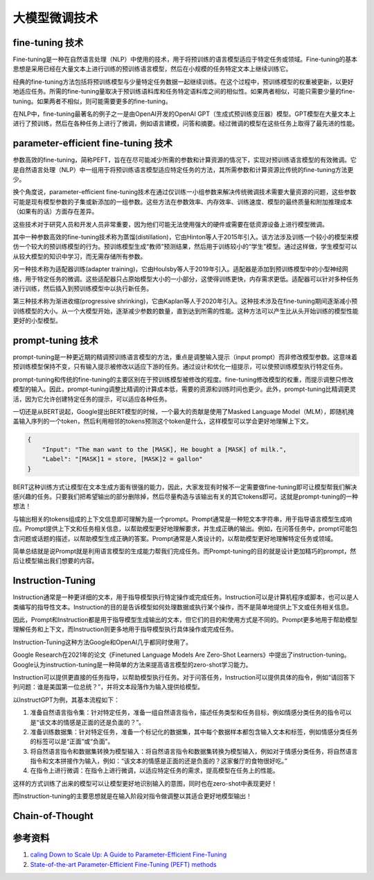 .. _Fine Tuning Technology:

大模型微调技术
================================================================================

fine-tuning 技术
--------------------------------------------------------------------------------

Fine-tuning是一种在自然语言处理（NLP）中使用的技术，用于将预训练的语言模型适应于特定任务或领域。Fine-tuning的基本思想是采用已经在大量文本上进行训练的预训练语言模型，然后在小规模的任务特定文本上继续训练它。

经典的fine-tuning方法包括将预训练模型与少量特定任务数据一起继续训练。在这个过程中，预训练模型的权重被更新，以更好地适应任务。所需的fine-tuning量取决于预训练语料库和任务特定语料库之间的相似性。如果两者相似，可能只需要少量的fine-tuning。如果两者不相似，则可能需要更多的fine-tuning。

在NLP中，fine-tuning最著名的例子之一是由OpenAI开发的OpenAI GPT（生成式预训练变压器）模型。GPT模型在大量文本上进行了预训练，然后在各种任务上进行了微调，例如语言建模，问答和摘要。经过微调的模型在这些任务上取得了最先进的性能。


parameter-efficient fine-tuning 技术
--------------------------------------------------------------------------------

参数高效的fine-tuning，简称PEFT，旨在在尽可能减少所需的参数和计算资源的情况下，实现对预训练语言模型的有效微调。它是自然语言处理（NLP）中一组用于将预训练语言模型适应特定任务的方法，其所需参数和计算资源比传统的fine-tuning方法更少。

换个角度说，parameter-efficient fine-tuning技术在通过仅训练一小组参数来解决传统微调技术需要大量资源的问题，这些参数可能是现有模型参数的子集或新添加的一组参数。这些方法在参数效率、内存效率、训练速度、模型的最终质量和附加推理成本（如果有的话）方面存在差异。

这些技术对于研究人员和开发人员非常重要，因为他们可能无法使用强大的硬件或需要在低资源设备上进行模型微调。

其中一种参数高效的fine-tuning技术称为蒸馏(distillation)，它由Hinton等人于2015年引入。该方法涉及训练一个较小的模型来模仿一个较大的预训练模型的行为。预训练模型生成“教师”预测结果，然后用于训练较小的“学生”模型。通过这样做，学生模型可以从较大模型的知识中学习，而无需存储所有参数。

另一种技术称为适配器训练(adapter training)，它由Houlsby等人于2019年引入。适配器是添加到预训练模型中的小型神经网络，用于特定任务的微调。这些适配器只占原始模型大小的一小部分，这使得训练更快，内存需求更低。适配器可以针对多种任务进行训练，然后插入到预训练模型中以执行新任务。

第三种技术称为渐进收缩(progressive shrinking)，它由Kaplan等人于2020年引入。这种技术涉及在fine-tuning期间逐渐减小预训练模型的大小。从一个大模型开始，逐渐减少参数的数量，直到达到所需的性能。这种方法可以产生比从头开始训练的模型性能更好的小型模型。

prompt-tuning 技术
--------------------------------------------------------------------------------

prompt-tuning是一种更近期的精调预训练语言模型的方法，重点是调整输入提示（input prompt）而非修改模型参数。这意味着预训练模型保持不变，只有输入提示被修改以适应下游的任务。通过设计和优化一组提示，可以使预训练模型执行特定任务。

prompt-tuning和传统的fine-tuning的主要区别在于预训练模型被修改的程度。fine-tuning修改模型的权重，而提示调整只修改模型的输入。因此，prompt-tuning调整比精调的计算成本低，需要的资源和训练时间也更少。此外，prompt-tuning比精调更灵活，因为它允许创建特定任务的提示，可以适应各种任务。

一切还是从BERT说起，Google提出BERT模型的时候，一个最大的贡献是使用了Masked Language Model（MLM），即随机掩盖输入序列的一个token，然后利用相邻的tokens预测这个token是什么，这样模型可以学会更好地理解上下文。

.. code:: json

    {
        "Input": "The man want to the [MASK], He bought a [MASK] of milk.",
        "Label": "[MASK]1 = store, [MASK]2 = gallon"
    }

BERT这种训练方式让模型在文本生成方面有很强的能力，因此，大家发现有时候不一定需要做fine-tuning即可让模型帮我们解决感兴趣的任务。只要我们把希望输出的部分删除掉，然后尽量构造与该输出有关的其它tokens即可。这就是prompt-tuning的一种想法！

与输出相关的tokens组成的上下文信息即可理解为是一个prompt。Prompt通常是一种短文本字符串，用于指导语言模型生成响应。Prompt提供上下文和任务相关信息，以帮助模型更好地理解要求，并生成正确的输出。例如，在问答任务中，prompt可能包含问题或话题的描述，以帮助模型生成正确的答案。Prompt通常是人类设计的，以帮助模型更好地理解特定任务或领域。

简单总结就是说Prompt就是利用语言模型的生成能力帮我们完成任务。而Prompt-tuning的目的就是设计更加精巧的prompt，然后让模型输出我们想要的内容。


Instruction-Tuning
--------------------------------------------------------------------------------

Instruction通常是一种更详细的文本，用于指导模型执行特定操作或完成任务。Instruction可以是计算机程序或脚本，也可以是人类编写的指导性文本。Instruction的目的是告诉模型如何处理数据或执行某个操作，而不是简单地提供上下文或任务相关信息。

因此，Prompt和Instruction都是用于指导模型生成输出的文本，但它们的目的和使用方式是不同的。Prompt更多地用于帮助模型理解任务和上下文，而Instruction则更多地用于指导模型执行具体操作或完成任务。

Instruction-Tuning这种方法Google和OpenAI几乎都同时使用了。

Google Research在2021年的论文《Finetuned Language Models Are Zero-Shot Learners》中提出了instruction-tuning。Google认为instruction-tuning是一种简单的方法来提高语言模型的zero-shot学习能力。

Instruction可以提供更直接的任务指导，以帮助模型执行任务。对于问答任务，Instruction可以提供具体的指令，例如“请回答下列问题：谁是美国第一位总统？”，并将文本段落作为输入提供给模型。

以InstructGPT为例，其基本流程如下：

1. 准备自然语言指令集：针对特定任务，准备一组自然语言指令，描述任务类型和任务目标，例如情感分类任务的指令可以是“该文本的情感是正面的还是负面的？”。
#. 准备训练数据集：针对特定任务，准备一个标记化的数据集，其中每个数据样本都包含输入文本和标签，例如情感分类任务的标签可以是“正面”或“负面”。
#. 将自然语言指令和数据集转换为模型输入：将自然语言指令和数据集转换为模型输入，例如对于情感分类任务，将自然语言指令和文本拼接作为输入，例如：“该文本的情感是正面的还是负面的？这家餐厅的食物很好吃。”
#. 在指令上进行微调：在指令上进行微调，以适应特定任务的需求，提高模型在任务上的性能。

这样的方式训练了出来的模型可以让模型更好地识别输入的意图，同时也在zero-shot中表现更好！

而Instruction-tuning的主要思想就是在输入阶段对指令做调整以其适合更好地模型输出！

Chain-of-Thought
--------------------------------------------------------------------------------



参考资料
--------------------------------------------------------------------------------

1. `caling Down to Scale Up: A Guide to Parameter-Efficient Fine-Tuning <https://arxiv.org/abs/2303.15647>`_
#. `State-of-the-art Parameter-Efficient Fine-Tuning (PEFT) methods <https://github.com/huggingface/peft>`_
